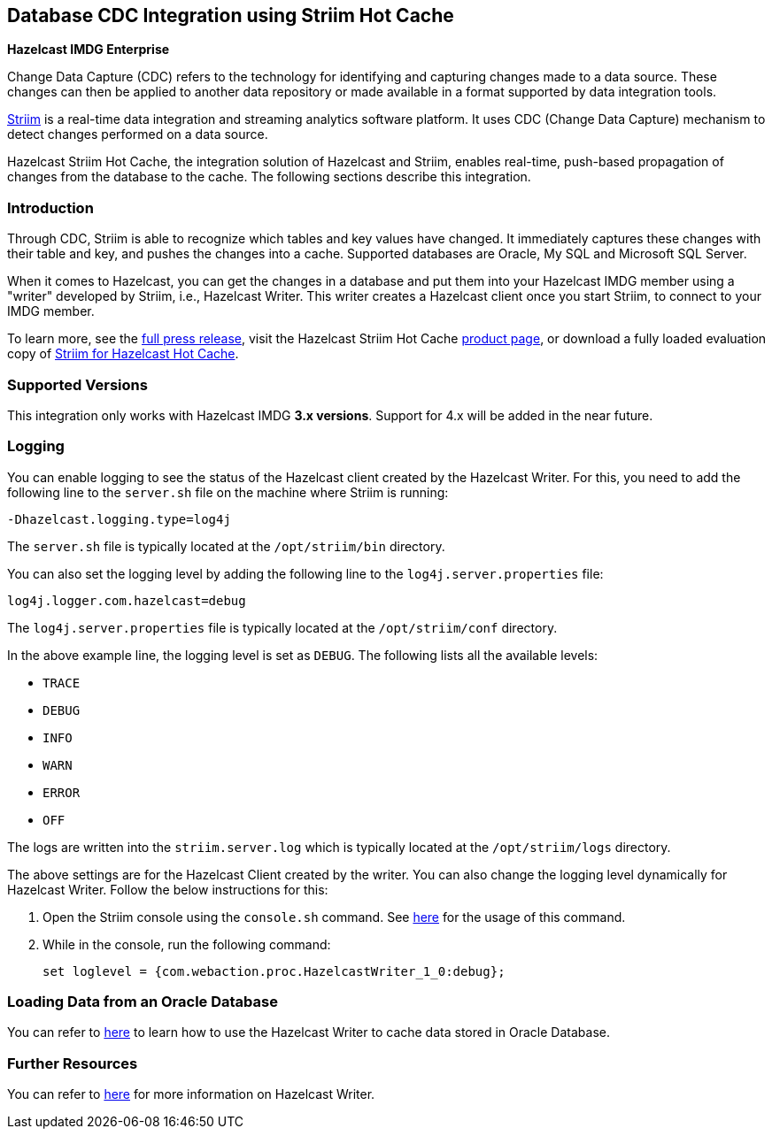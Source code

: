 [[hazelcast-striim-hot-cache]]
== Database CDC Integration using Striim Hot Cache

[blue]*Hazelcast IMDG Enterprise*

Change Data Capture (CDC) refers to the technology for identifying and capturing
changes made to a data source. These changes can then be applied to
another data repository or made available in a format supported by
data integration tools.

link:https://www.striim.com/[Striim^] is a real-time data integration
and streaming analytics software platform. It uses
CDC (Change Data Capture) mechanism to detect changes performed on
a data source.

Hazelcast Striim Hot Cache, the integration solution of Hazelcast and Striim,
enables real-time, push-based propagation of changes from the database to the cache.
The following sections describe this integration.

[[striim-cdc-introduction]]
=== Introduction

Through CDC, Striim is able to recognize which tables and key values have changed.
It immediately captures these changes with their table and key, and pushes the changes
into a cache. Supported databases are Oracle, My SQL and Microsoft SQL Server.

When it comes to Hazelcast, you can get the changes in a database and
put them into your Hazelcast IMDG member
using a "writer" developed by Striim, i.e., Hazelcast Writer. This writer
creates a Hazelcast client once you start Striim, to connect to your IMDG member.

To learn more, see the link:http://www.striim.com/blog/newsroom/press/hazelcast-striim-hot-cache/[full press release^],
visit the Hazelcast Striim Hot Cache link:https://hazelcast.com/product-features/imdg-striim-hot-cache//[product page^],
or download a fully loaded evaluation copy of
link:http://www.striim.com/download-striim-for-hazelcast-hot-cache/[Striim for Hazelcast Hot Cache^].

[[striim-cdc-supported-versions]]
=== Supported Versions

This integration only works with Hazelcast IMDG **3.x versions**. Support for 4.x will be added in the near future.

[[striim-cdc-logging]]
=== Logging

You can enable logging to see the status of the Hazelcast client created by the Hazelcast Writer.
For this, you need to add the following line to the `server.sh` file
on the machine where Striim is running:

[source]
----
-Dhazelcast.logging.type=log4j
----

The `server.sh` file is typically located at the `/opt/striim/bin` directory.

You can also set the logging level by adding the following
line to the `log4j.server.properties` file:

[source]
----
log4j.logger.com.hazelcast=debug
----

The `log4j.server.properties` file is typically located at the `/opt/striim/conf` directory.

In the above example line, the logging level is set as `DEBUG`. The
following lists all the available levels:

* `TRACE`
* `DEBUG`
* `INFO`
* `WARN`
* `ERROR`
* `OFF`

The logs are written into the `striim.server.log` which is typically located
at the `/opt/striim/logs` directory.

The above settings are for the Hazelcast Client created by the writer.
You can also change the logging level dynamically for Hazelcast Writer. Follow the
below instructions for this:

. Open the Striim console using the `console.sh` command.
See link:https://www.striim.com/docs/en/console-commands.html[here^]
for the usage of this command.
. While in the console, run the following command:
+
[source]
----
set loglevel = {com.webaction.proc.HazelcastWriter_1_0:debug};
----

=== Loading Data from an Oracle Database

You can refer to link:https://github.com/hazelcast-guides/striim-hazelcast-cdc[here^]
to learn how to use the Hazelcast Writer to cache data stored in Oracle Database.


[[striim-cdc-resources]]
=== Further Resources

You can refer to link:https://www.striim.com/docs/en/hazelcast-writer.html[here^]
for more information on Hazelcast Writer.
